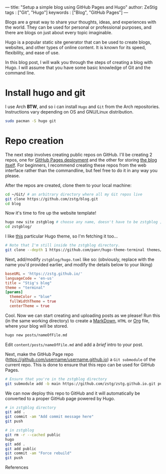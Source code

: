 ---
title: "Setup a simple blog using GitHub Pages and Hugo"
author: ZeStig
tags : ["Git", "Hugo"]
keywords : ["Blog", "GitHub Pages"]
---

Blogs are a great way to share your thoughts, ideas, and experiences with the world. They can be used for personal or professional purposes, and there are blogs on just about every topic imaginable.

Hugo is a popular static site generator that can be used to create blogs, websites, and other types of online content. It is known for its speed, flexibility, and ease of use.

In this blog post, I will walk you through the steps of creating a blog with Hugo. I will assume that you have some basic knowledge of Git and the command line.

* Install hugo and git
I use Arch *BTW*, and so i can install ~Hugo~ and ~Git~ from the Arch repositories. Instructions vary depending on OS and GNU/Linux distribution.

#+begin_src bash
sudo pacman -S hugo git
#+end_src

* Repo creation
The next step involves creating public repos on GitHub. I'll be creating 2 repos, one for [[https://github.com/zstg/zstg.github.io][GitHub Pages deployment]] and the other for storing [[https://github.com/zstg/blog][the blog itself]]. For beginners, I recommend creating these repos from the web interface rather than the commandline, but feel free to do it in any way you please.

After the repos are created, clone them to your local machine:

#+begin_src bash
cd ~/Git/ # an arbitrary directory where all my Git repos live
git clone https://github.com/zstg/blog.git
cd blog
#+end_src

Now it's time to fire up the website template!
#+begin_src bash
hugo new site zstgblog # choose any name, doesn't have to be zstgblog ;)
cd zstgblog/
#+end_src

I like [[https://github.com/panr/hugo-theme-terminal][this]] particular Hugo theme, so I'm fetching it too...
#+begin_src bash
# Note that I'm still inside the zstgblog directory.
git clone --depth 1 https://github.com/panr/hugo-theme-terminal themes/terminal
#+end_src

Next, add/modify =zstgblog/hugo.toml= like so: (obviously, replace with the name you'd provided earlier, and modify the details below to your liking)
#+begin_src toml
baseURL = 'https://zstg.github.io/'
languageCode = 'en-us'
title = "Stig's blog"
theme = "terminal"
[params]
  themeColor = "blue"
  fullWidthTheme = true
  centerTheme = true
#+end_src

Cool. Now we can start creating and uploading posts as we please! Run this (in the same working directory) to create a [[https://markdownguide.org][MarkDown]], ~HTML~ or [[https://orgmode.org][Org]] file, where your blog will be stored.
#+begin_src bash
hugo new posts/nameOfFile.md
#+end_src

Edit ~content/posts/nameOfFile.md~ and add a /brief/ intro to your post.

Next, make the GitHub Page repo (https://github.com/username/username.github.io) a ~Git submodule~ of the current repo. This is done to ensure that this repo can be used for GitHub Pages.
#+begin_src bash
# Ensure that you're in the zstgblog directory
git submodule add -b main https://github.com/zstg/zstg.github.io.git public
#+end_src

We can now deploy this repo to GitHub and it will automatically be converted to a proper GitHub page powered by Hugo.
#+begin_src bash
# in zstgblog directory
git add .
git commit -am "Add commit message here"
git push
#+end_src

# To forcefully rebuild the website
#+begin_src bash
# in zstgblog
git rm -r --cached public
hugo 
git add .
git add public
git commit -am "Force rebuild"
git push

#+end_src

***** References
[1]: [[https://www.youtube.com/watch?v=LIFvgrRxdt4][Ref 1]]
